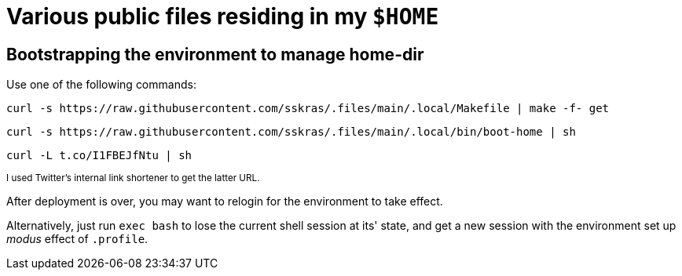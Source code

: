 // SPDX-License-Identifier: BlueOak-1.0.0
// SPDX-FileCopyrightText: 2023 Saulius Krasuckas <saulius2_at_ar-fi_point_lt> | sskras

= Various public files residing in my `$HOME`

== Bootstrapping the environment to manage home-dir

Use one of the following commands:

```sh
curl -s https://raw.githubusercontent.com/sskras/.files/main/.local/Makefile | make -f- get
```
```sh
curl -s https://raw.githubusercontent.com/sskras/.files/main/.local/bin/boot-home | sh
```
```sh
curl -L t.co/I1FBEJfNtu | sh
```
+++ <sup> +++
I used Twitter's internal link shortener to get the latter URL.
+++ </sup> +++

After deployment is over, you may want to relogin for the environment to take effect.

Alternatively, just run `exec bash` to lose the current shell session at its' state,
and get a new session with the environment set up _modus_ effect of `.profile`.
